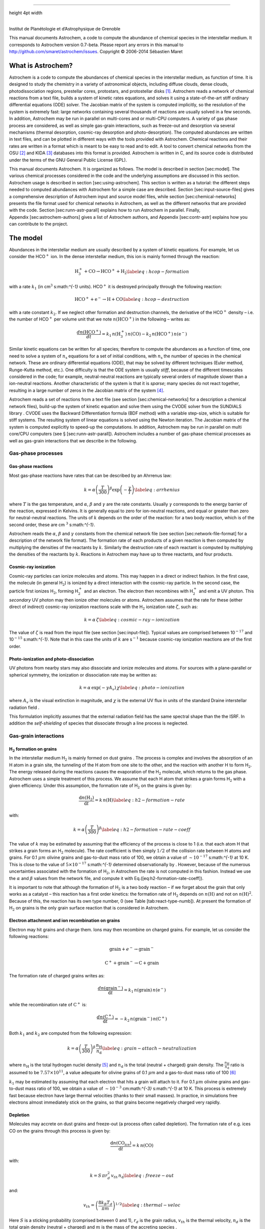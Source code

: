 --------------

height 4pt width

| 
| Institut de Planétologie et d’Astrophysique de Grenoble

This manual documents Astrochem, a code to compute the abundance of
chemical species in the interstellar medium. It corresponds to Astrochem
version 0.7-beta. Please report any errors in this manual to
http://github.com/smaret/astrochem/issues.
Copyright © 2006-2014 Sébastien Maret

What is Astrochem?
==================

Astrochem is a code to compute the abundances of chemical species in the
interstellar medium, as function of time. It is designed to study the
chemistry in a variety of astronomical objects, including diffuse
clouds, dense clouds, photodissociation regions, prestellar cores,
protostars, and protostellar disks [1]_. Astrochem reads a network of
chemical reactions from a text file, builds a system of kinetic rates
equations, and solves it using a state-of-the-art stiff ordinary
differential equations (ODE) solver. The Jacobian matrix of the system
is computed implicitly, so the resolution of the system is extremely
fast: large networks containing several thousands of reactions are
usually solved in a few seconds. In addition, Astrochem may be run in
parallel on multi-cores and or multi-CPU computers. A variety of gas
phase process are considered, as well as simple gas-grain interactions,
such as freeze-out and desorption via several mechanisms (thermal
desorption, cosmic-ray desorption and photo-desorption). The computed
abundances are written in text files, and can be plotted in different
ways with the tools provided with Astrochem. Chemical reactions and
their rates are written in a format which is meant to be easy to read
and to edit. A tool to convert chemical networks from the OSU [2]_ and
KIDA [3]_ databases into this format is provided. Astrochem is written
in C, and its source code is distributed under the terms of the GNU
General Public License (GPL).

This manual documents Astrochem. It is organized as follows. The model
is described in section [sec:model]. The various chemical processes
considered in the code and the underlying assumptions are discussed in
this section. Astrochem usage is described in
section [sec:using-astrochem]. This section is written as a tutorial:
the different steps needed to computed abundances with Astrochem for a
simple case are described. Section [sec:input-source-files] gives a
comprehensive description of Astrochem input and source model files,
while section [sec:chemical-networks] presents the file format used for
chemical networks in Astrochem, as well as the different networks that
are provided with the code. Section [sec:runn-astr-parall] explains how
to run Astrochem in parallel. Finally, Appendix [sec:astrochem-authors]
gives a list of Astrochem authors, and Appendix [sec:contr-astr]
explains how you can contribute to the project.

The model
=========

Abundances in the interstellar medium are usually described by a system
of kinetic equations. For example, let us consider the HCO\ :math:`^{+}`
ion. In the dense interstellar medium, this ion is mainly formed through
the reaction:

.. math::

   \mathrm{H_{3}^{+} + CO \rightarrow HCO^{+} + H_{2}}
     \label{eq:hcop-formation}

with a rate :math:`k_{1}` (in cm\ :math:`^{3}` s:math:`^{-1}` units).
HCO\ :math:`^{+}` it is destroyed principally through the following
reaction:

.. math::

   \mathrm{HCO^{+} + e^{-} \rightarrow H + CO}
     \label{eq:hcop-destruction}

with a rate constant :math:`k_{2}`. If we neglect other formation and
destruction channels, the derivative of the HCO\ :math:`^{+}` density –
i.e. the number of HCO\ :math:`^{+}` per volume unit that we note
:math:`{n(\mathrm{HCO^{+}})}` in the following – writes as:

.. math::

   \frac{d{n(\mathrm{HCO^{+}})}}{dt} = k_{1} \, {n(\mathrm{H_{3}^{+}})} \, {n(\mathrm{CO})}
     - k_{2} \, {n(\mathrm{HCO^{+}})} \, {n(\mathrm{e^{-}})}

Similar kinetic equations can be written for all species; therefore to
compute the abundances as a function of time, one need to solve a system
of :math:`n_\mathrm{s}` equations for a set of initial conditions, with
:math:`n_\mathrm{s}` the number of species in the chemical network.
These are ordinary differential equations (ODE), that may be solved by
different techniques (Euler method, Runge-Kutta method, etc.). One
difficulty is that the ODE system is usually *stiff*, because of the
different timescales considered in the code; for example,
neutral-neutral reactions are typically several orders of magnitude
slower than a ion-neutral reactions. Another characteristic of the
system is that it is *sparse*; many species do not react together,
resulting in a large number of zeros in the Jacobian matrix of the
system [4]_.

Astrochem reads a set of reactions from a text file (see section 
[sec:chemical-networks] for a description a chemical network files),
build-up the system of kinetic equation and solve them using the CVODE
solver from the SUNDIALS library . CVODE uses the Backward
Differentiation formula (BDF method) with a variable step-size, which is
suitable for stiff systems. The resulting system of linear equations is
solved using the Newton iteration. The Jacobian matrix of the system is
computed explicitly to speed-up the computations. In addition, Astrochem
may be run in parallel on multi core/CPU computers (see
§ [sec:runn-astr-parall]). Astrochem includes a number of gas-phase
chemical processes as well as gas-grain interactions that we describe in
the following.

Gas-phase processes
-------------------

Gas-phase reactions
~~~~~~~~~~~~~~~~~~~

Most gas-phase reactions have rates that can be described by an Ahrrenus
law:

.. math::

   k = \alpha  \left( \frac{T}{300} \right)^\beta  \mathrm{exp} \left(
       -\frac{\gamma}{T} \right)
     \label{eq:arrhenius}

where :math:`T` is the gas temperature, and :math:`\alpha`,
:math:`\beta` and :math:`\gamma` are the rate constants. Usually
:math:`\gamma` corresponds to the energy barrier of the reaction,
expressed in Kelvins. It is generally equal to zero for ion-neutral
reactions, and equal or greater than zero for neutral-neutral reactions.
The units of :math:`k` depends on the order of the reaction: for a two
body reaction, which is of the second order, these are
cm \ :math:`^{3}` s:math:`^{-1}`.

Astrochem reads the :math:`\alpha`, :math:`\beta` and :math:`\gamma`
constants from the chemical network file (see
section [sec:network-file-format] for a description of the network file
format). The formation rate of each products of a given reaction is then
computed by multiplying the densities of the reactants by :math:`k`.
Similarly the destruction rate of each reactant is computed by
multiplying the densities of the reactants by :math:`k`. Reactions in
Astrochem may have up to three reactants, and four products.

Cosmic-ray ionization
~~~~~~~~~~~~~~~~~~~~~

Cosmic-ray particles can ionize molecules and atoms. This may happen in
a direct or indirect fashion. In the first case, the molecule (in
general H\ :math:`_{2}`) is ionized by a direct interaction with the
cosmic-ray particle. In the second case, the particle first ionizes
H\ :math:`_{2}`, forming H\ :math:`_{2}^{+}` and an electron. The
electron then recombines with H\ :math:`_{2}^{+}` and emit a UV photon.
This *secondary* UV photon may then ionize other molecules or atoms.
Astrochem assumes that the rate for these (either direct of indirect)
cosmic-ray ionization reactions scale with the H\ :math:`_{2}`
ionization rate :math:`\zeta`, such as:

.. math::

   k = \alpha  \, \zeta
     \label{eq:cosmic-ray-ionization}

The value of :math:`\zeta` is read from the input file (see
section [sec:input-file]). Typical values are comprised between
10\ :math:`^{-17}` and 10\ :math:`^{-15}` s:math:`^{-1}`. Note that in
this case the units of :math:`k` are s\ :math:`^{-1}` because cosmic-ray
ionization reactions are of the first order.

Photo-ionization and photo-dissociation
~~~~~~~~~~~~~~~~~~~~~~~~~~~~~~~~~~~~~~~

UV photons from nearby stars may also dissociate and ionize molecules
and atoms. For sources with a plane-parallel or spherical symmetry, the
ionization or dissociation rate may be written as:

.. math::

   k = \alpha \, \mathrm{exp} \left( -\gamma A_{v} \right) \, \chi
     \label{eq:photo-ionization}

where :math:`A_{v}` is the visual extinction in magnitude, and
:math:`\chi` is the external UV flux in units of the standard Draine
interstellar radiation field .

This formulation implicitly assumes that the external radiation field
has the same spectral shape than the the ISRF. In addition the
*self-shielding* of species that dissociate through a line process is
neglected.

Gas-grain interactions
----------------------

H\ :math:`_{2}` formation on grains
~~~~~~~~~~~~~~~~~~~~~~~~~~~~~~~~~~~

In the interstellar medium H\ :math:`_{2}` is mainly formed on dust
grains . The process is complex and involves the absorption of an H atom
in a grain site, the tunneling of the H atom from one site to the other,
and the reaction with another H to form H\ :math:`_{2}`. The energy
released during the reactions causes the evaporation of the
H\ :math:`_{2}` molecule, which returns to the gas phase. Astrochem uses
a simple treatment of this process. We assume that each H atom that
strikes a grain forms H\ :math:`_{2}` with a given efficiency. Under
this assumption, the formation rate of H\ :math:`_{2}` on the grains is
given by:

.. math::

   \frac{\mathrm{d} {n(\mathrm{H_{2}})}}{\mathrm{d} t} = k \, {n(\mathrm{H})}
     \label{eq:h2-formation-rate}

with:

.. math::

   k = \alpha  \left( \frac{T}{300} \right)^\beta
     \label{eq:h2-formation-rate-coeff}

The value of :math:`k` may be estimated by assuming that the efficiency
of the process is close to 1 (i.e. that each atom H that strikes a grain
forms an H\ :math:`_{2}` molecule). The rate coefficient is then simply
:math:`1/2` of the collision rate between H atoms and grains. For
0.1 \ :math:`\mu m` olivine grains and gas-to-dust mass ratio of 100, we
obtain a value of :math:`\sim 10^{-17}` s:math:`^{-1}` at 10 K. This is
close to the value of :math:`5
\times 10^{-17}` s:math:`^{-1}` determined observationally by . However,
because of the numerous uncertainties associated with the formation of
H\ :math:`_{2}`, in Astrochem the rate is not computed in this fashion.
Instead we use the :math:`\alpha` and :math:`\beta` values from the
network file, and compute it with Eq.([eq:h2-formation-rate-coeff]).

It is important to note that although the formation of H\ :math:`_{2}`
is a two body reaction – if we forget about the grain that only works as
a catalyst – this reaction has a first order kinetics: the formation
rate of H\ :math:`_{2}` depends on :math:`{n(\mathrm{H})}` and not on
:math:`{n(\mathrm{H})}^{2}`. Because of this, the reaction has its own
type number, 0 (see Table [tab:react-type-numb]). At present the
formation of H\ :math:`_{2}` on grains is the only grain surface
reaction that is considered in Astrochem.

Electron attachment and ion recombination on grains
~~~~~~~~~~~~~~~~~~~~~~~~~~~~~~~~~~~~~~~~~~~~~~~~~~~

Electron may hit grains and charge them. Ions may then recombine on
charged grains. For example, let us consider the following reactions:

.. math:: \mathrm{grain} + e^{-} \rightarrow \mathrm{grain}^{-}

.. math:: \mathrm{C^{+}} + \mathrm{grain}^{-} \rightarrow \mathrm{C} + \mathrm{grain}

The formation rate of charged grains writes as:

.. math:: \frac{d {n(\mathrm{grain^{-}})}}{\mathrm{d}t} = k_{1} \, {n(\mathrm{grain})} \, {n(\mathrm{e^{-}})}

while the recombination rate of :math:`\mathrm{C^{+}}` is:

.. math:: \frac{d {n(\mathrm{C^{+}})}}{\mathrm{d}t} = - k_{2} \, {n(\mathrm{grain^{-}})} \, {n(\mathrm{C^{+}})}

Both :math:`k_{1}` and :math:`k_{2}` are computed from the following
expression:

.. math::

   k = \alpha \left( \frac{T}{300} \right)^\beta \, \frac{n_\mathrm{H}}{n_\mathrm{d}}
     \label{eq:grain-attach-neutralization}

where :math:`n_\mathrm{H}` is the total hydrogen nuclei density [5]_ and
:math:`n_\mathrm{d}` is the total (neutral + charged) grain density. The
:math:`\frac{n_\mathrm{H}}{n_\mathrm{d}}` ratio is assumed to be
:math:`7.57 \times 10^{11}`, a value adequate for olivine grains of
0.1 \ :math:`\mu`\ m and a gas-to-dust mass ratio of 100 [6]_

:math:`k_{1}` may be estimated by assuming that each electron that hits
a grain will attach to it. For 0.1 \ :math:`\mu m` olivine grains and
gas-to-dust mass ratio of 100, we obtain a value of :math:`\sim
10^{-3}` cm:math:`^{-3}` s:math:`^{-1}` at 10 K. This process is
extremely fast because electron have large thermal velocities (thanks to
their small masses). In practice, in simulations free electrons almost
immediately stick on the grains, so that grains become negatively
charged very rapidly.

Depletion
~~~~~~~~~

Molecules may accrete on dust grains and freeze-out (a process often
called depletion). The formation rate of e.g. ices CO on the grains
through this process is given by:

.. math:: \frac{\mathrm{d}{n(\mathrm{CO_{ice}})}}{\mathrm{d}t} = k \, {n(\mathrm{CO})}

with:

.. math::

   k = S \, \pi r_{d}^2 \, v_{th} \, n_\mathrm{d}
     \label{eq:freeze-out}

and:

.. math::

   v_{th} = \left( \frac{8 k_{B} T_{d}}{\pi m} \right)^{1/2}
     \label{eq:thermal-veloc}

Here :math:`S` is a sticking probability (comprised between 0 and 1),
:math:`r_{d}` is the grain radius, :math:`v_{th}` is the thermal
velocity, :math:`n_{d}` is the total grain density (neutral + charged)
and :math:`m` is the mass of the accreting species .

Because no grain destruction or formation mechanisms are considered in
Astrochem, :math:`n_{d}` does not varies with time. It is therefore
computed from the initial abundances of neutral and charged grains given
in the input file (see section [sec:initial-abundances]). The grain size
:math:`r_{d}` is also read from this file. Both :math:`S` and :math:`m`
are read from the network file.

Thermal desorption
~~~~~~~~~~~~~~~~~~

Once frozen on the dust grains, molecules may evaporate through thermal
or non-thermal processes. The formation rate of gaseous CO by CO ices
thermal evaporation is:

.. math:: \frac{\mathrm{d}{n(\mathrm{CO})}}{\mathrm{d}t} = k \, {n(\mathrm{CO_{ice}})}

where :math:`k` is given by the Polanyi-Wigner equation:

.. math::

   k = \nu_{0} \, \mathrm{exp} \left( - \frac{E_{B}}{T_{d}} \right)
     \label{eq:thermal-desorption}

with:

.. math::

   \nu_{0} = \left( \frac{2 N_{S} E_{B}}{\pi^2 m} \right)^{1/2}
     \label{eq:vibration-freq}

Here :math:`\nu_{0}` is the characteristic vibrational frequency of the
desorbing species, :math:`E_{B}` is the binding energy of the desorbing
species on the grain surface expressed in Kelvins, :math:`T_{d}` is the
grain temperature and :math:`N_{S}` is the number of sites per unit
surface assumed to be :math:`3 \times 10^{15}` cm:math:`^{-2}` . The
values of :math:`E_{b}` and :math:`m` are both read from the network
file.

Cosmic-ray desorption
~~~~~~~~~~~~~~~~~~~~~

As mentioned above, ices may also evaporate by non-thermal processes.
For example, cosmic-rays may desorb molecules from grains, either by
creating hot-spots on the grain surfaces, or by heating the whole grains
. Because the energy deposited in a grain varies as :math:`Z^{2}`,
cosmic-ray desorption in mainly caused by heavy cosmic-ray ions, such as
Fe. suggested that desorption by spot-heating dominates over desorption
by whole-grain heating for grains smaller than 2.5 :math:`\mu`\ m.
However, recent molecular dynamics simulations indicate that for 0.1
:math:`\mu`\ m grains the whole grain heating contribution is small .

Because of the uncertainties on this process, two different treatments
are implemented in Astrochem. First, cosmic-ray desorption rates can be
computed following , who assume that desorption occurs mostly through
whole-grain heating; when impacting grains, heavy cosmic-ray ions are
assumed to impulsively heat the grains to a peak temperature of 70 K, at
which most of the desorption occurs. The rate is then similar to that of
thermal desorption:

.. math::

   k = f \, \nu_{0} \, \mathrm{exp} \left( -\frac{E_{B}}{70} \right)
     \label{eq:cosmic-ray-desorption}

where :math:`f` is the fraction of the time spent by a grain in the
vicinity of 70 K between two cosmic-ray heating events, assumed to be
:math:`3.16
\times 10^{-19}` .

Alternatively, the cosmic-ray desorption rate of any specie can be given
explicitly in the network file. This allows for the use of the
cosmic-ray desorption rates that have been computed and/or measured for
some species . The user can specify in the network file which treatment
to use for each species (see Table. [tab:rate-const-meaning]). Note that
no scaling of :math:`k` with the cosmic ray ionization rate is
performed.

Photo-desorption
~~~~~~~~~~~~~~~~

Photo-desorption (i.e. desorption by UV photons) is another non-thermal
desorption process. UV photons can originate in the ISRF, or in the
ionization of H\ :math:`_{2}` by cosmic-rays followed by recombination
(secondary UV photons). At present only photo-desorption from ISRF UV
photons is implemented in Astrochem.

The photo-desorption rate of CO is for example :

.. math::

   \frac{\mathrm{d} {n(\mathrm{CO})}}{\mathrm{d} t} = k
     \label{eq:photo-desorption-rate}

with:

.. math::

   k = \chi \, I_\mathrm{ISRF,FUV} \, \mathrm{exp} \left( -2 A_{v} \right)
     \, \pi r_{d}^{2} \, n_{d} \, Y_\mathrm{PD}
     \label{eq:photo-desorption}

Here :math:`I_\mathrm{ISRF,FUV}` is the standard interstellar radiation
field in the FUV , and :math:`Y_\mathrm{PD}` is the photo-desorption
yield, i.e. the number of molecules ejected per incident photon. The
latter is given by:

.. math::

   Y_\mathrm{PD} = Y_{0} \left[ 1 - \mathrm{exp} \left( -x / l \right) \right]
     \label{eq:photo-desorption-yield}

where :math:`x` is the ice thickness of the considered species expressed
in monolayers (ML), :math:`l` is the diffusion length in ML, and
:math:`Y_{0}` is the photo-desorption yield for thick ices (i.e.
:math:`x \gg l`). Typical values for :math:`Y_{0}` and :math:`l` are
:math:`10^{-3}` molecules photon\ :math:`^{-1}` and 2 ML,
respectively [7]_. The density of e.g. CO ices is given by:

.. math::

   x = \frac{{n(\mathrm{CO_{ice}})}}{N_{s} \, \pi r_{d}^2 \, n_{d}}
     \label{eq:ice-thickness}

It is interesting to note that for thick ices, photo-desorption is
zeroth order process: the desorption rate does not depends on the amount
of e.g. CO ices on the grains. This because UV photons can penetrate
only the first ices monolayers; the bulk of ice is not affected. On the
other hand, for thin ices (i.e. :math:`x \ll l`) the desorption rate
become linearly proportional to the ice thickness, and therefore on the
ice abundance. Consequently for thin ices, photo-desorption is a first
order process.

Astrochem follows the ice thickness of each species as a function of
time. The desorption rate is then computed from the above equations,
using the values of :math:`\chi`, :math:`r_{d}^2` and :math:`n_{d}` from
the input file, the :math:`A_{v}` from the source file, and the
:math:`Y_{0}` and :math:`l` from the network file.

Using Astrochem
===============

In this section we present a simple example of Astrochem usage. We
propose to use Astrochem to study the formation of the HCO\ :math:`^{+}`
ion in a dense interstellar cloud. We suppose that the cloud is isodense
and isothermal, and that it is shielded from the ISRF, so that
photo-processes can be ignored. For a sake of simplicity, we also
neglect the freeze-out of molecules on dust grains. In the following, we
describe the various steps needed to solve this problem.

Describing the problem
----------------------

In order to describe our problem, we first need create an input file
that contains the various parameters the code. This file has several
sections, that set the physical parameters (e.g. the cosmic ionization
rate), the solver parameters (e.g. the initial and final time in the
computation), the initial abundances, and which species we want in
output. Some of these parameters are optional; if they are not specified
in the input file, Astrochem will use a default value that should be
suitable for most problems. Here is a what the input file for our
example problem looks like (for a comprehensive description of the
parameters in input files and their default value, see
section [sec:input-file]):

::

    [files]
    source = source.mdl
    chem = osu2009.chm
    # Physical paramaters
    [phys]
    chi = 1.0
    cosmic = 1.3e-17
    # Solver parameters
    [solver]
    ti = 1e-6
    tf = 1e7
    # Initial abundances
    [abundances]
    H2      = 0.5
    He      = 0.14
    N       = 2.14e-5
    O       = 1.76e-4
    C(+)    = 7.30e-5
    S(+)    = 8.00e-8
    Si(+)   = 8.00e-9
    Fe(+)   = 3.00e-9
    Na(+)   = 2.00e-9
    Mg(+)   = 7.00e-9
    P(+)    = 2.00e-10
    Cl(+)   = 1.00e-9
    F       = 6.68e-9
    e(-)    = 7.31012e-5
    # Output
    [output]
    abundances = H3(+),e(-),CO,HCO(+)
    trace_routes = 1

The various sections of the file are indicated by keywords within
brackets. Lines starting with ``#`` are comments. The first section
(``[files]``) indicates the name of the file describing our source
(``source``), and the chemical network to use (``chem``). The following
section (``[phys]``) sets the physical parameters of the source. Here we
set the UV radiation field in Draine units (``chi``) to 1.0, and the
cosmic ionization rate (``cosmic``) to
:math:`1.3 \times 10^{-17} s^{-1}`. The solver parameters are set in
following section (``[solver]``). ``ti`` and ``tf`` are the initial and
final time for the calculation respectively. Both are expressed in
years. The ``[abundance]`` section sets the initial abundances;
abundances that are not specified are set to zero. The last section
(``[output]``) sets parameters relative to the output of the code.
``abundances`` set the name of the species for which we want to create
output containing the abundances as a function of time. ``ALL`` can be
used instead so all species are available in output. ``trace_route`` is
an optional parameter that allow to trace the various formation and
destruction routes of these species.

In addition to the input file, we need to provide a file describing our
source. The file corresponding to our problem looks like this (for more
information on source model files, see section [sec:source-file]):

::

    # Source model file example
    # cell number, Av [mag], nH [cm^-3], Tgas [K], Tdust [K]
    #
    0   20.0    1e+04   10.0    10.0

As for the input file, lines that starts with a ``#`` are comments. The
file contains one line for each *cell* of our source. In this simple
example, our source is isodense and isothermal, and therefore there is
only one cell in the our source file. A more realistic source with a
temperature and density gradient would be sampled in more cells.

Each line corresponding to a cell has five columns. The first column is
the index of the cell, the second one is the visual extinction
:math:`A_{v}` (in magnitudes), the third one is the number density (in
cm\ :math:`^{-3}`). and the fourth and the fifth are the gas and dust
temperature respectively (in Kelvins). Note that we have adopted a large
visual extinction (20 mag.), that is suitable for dense clouds shielded
from the ISRF.

Running Astrochem
-----------------

Astrochem is run from the command line, and takes the name of the input
file as an argument:

::

    % astrochem input.ini
    Reading input from input.ini.
    Reading source model from source.mdl.
    Reading reactions network from osu2009.chm... done.
    Found 6046 reactions involving 468 species.
    Computing abundances in cell 0...
    Done with cell 0.
    Writing abundances in output files... done.
    Writing formation/destruction in output files... done.
    %

Astrochem produces one hdf5 output file ``astrochem_output.h5``
containing different datasets. A list a output species names, a list of
time steps, a matrix of abundances, and if the ``trace_route`` parameter
is set to 1, a group of matrices containing the formation and
destruction routes.

Plotting abundances
-------------------

Astrochem comes with a program that make plots of the abundances
computed by Astrochem. The program, named Plabun, allows to plot the
abundances of one or several species as of function of time in a given
cell. For example, the following command plots the CO,
H\ :math:`_{3}^{+}`, e\ :math:`^{-}` and HCO\ :math:`^{+}` abundances:

::

    % plabun --xrange=1,1e7 --yrange=1e-12,1e-4 astrochem_output.h5 CO
    H3(+) e(-) HCO

In the example above, we have set the x-axis range from 1 to
10\ :math:`^{7}` yr and y-axis range from :math:`10^{-12}` to
:math:`10^{-4}` with the ``--xrange`` and ``--yrange`` options,
respectively. Note that specie name containing special character are
handled smoothly by the program. The command above produces the plot
shown on Fig. [fig:example-abundances]. Plabun has a number or other
options, including a legacy mode to read old output format ``.abun``;
see ``man plabun`` for a complete list.

.. figure:: fig1.pdf
   :alt: Abundances as a function of time for the example problem.

   Abundances as a function of time for the example problem.
[fig:example-abundances]

Identifying the main formation and destruction channels of a species
--------------------------------------------------------------------

It is often useful to identify the main formation and destruction routes
of a given species, for example to check that the rate of these main
reactions have been determined accurately (e.g. from experiments) or are
rather uncertain. This also allows to understand how the various species
of a chemical network are linked together.

As already mentioned, if one turns on the ``trace_route`` option in the
input file, Astrochem creates some datasets in it’s ouput file
containing the main formation and destruction routes of the species
listed with ``output`` option. Of course these routes may change with
time; therefore Astrochem saves the sixteen most important formation
routes as well as the sixteen most important destruction routes at each
time step and position.

A command allows to plot the main formation and destruction rate of a
given species as a function of time or position [8]_. For example, one
can plot the main formation and destruction routes of HCO\ :math:`^{+}`
with the following command (see ``man plroute`` for a complete list of
commands and options, including a legacy mode allowing to read old
``.rout`` format ):

::

    % plroute astrochem_output.h5 HCO(+)

.. figure:: fig2.pdf
   :alt: Main HCO\ :math:`{+}` formation and destruction routes as
   function of time for the example problem.

   Main HCO\ :math:`{+}` formation and destruction routes as function of
   time for the example problem.
[fig:example-routes]

which produces the plot shown on Fig. [fig:example-routes].

The left panel of the plot shows the formation rate of HCO\ :math:`^{+}`
(in cm\ :math:`^{-3}` s:math:`^{-1}`) through the six most important
formation channels [9]_, together with the total formation rate.
Conversely, the right panel shows the destruction rate of the same
species through the six most important destruction channels as well as
the total destruction rate. On the left panel, we see that for
:math:`t > 10^{5}` yr, the formation of HCO\ :math:`^{+}` is dominated
by the reaction of CO with H\ :math:`_{3}^{+}`. On the other hand, at
any time in the simulation the destruction of HCO\ :math:`^{+}` is
dominated by the dissociative recombination with electrons.

Note that because Astrochem only keeps tracks of the sixteen most
important formation or destruction routes at any time, some gaps may
appear in the plot. This can been seen for the reaction in red on the
left panel of the plot for times between roughly 0.1 and 10 years. In
this time range this reaction is not one the sixteen most important
formation reaction, so Astrochem does not keep track of it in this time
range.

Input and source files
======================

Input file
----------

As mentioned already, the various parameters of Astrochem are read from
an input file. Although this is not mandatory, the file usually has the
``.ini`` file extension. The file has several sections that are
delimited by a keyword within brackets (e.g. ``[files]``). Each section
has a number of parameters that we describe in the following.

Files
~~~~~

This section of the file starts with the ``[files]`` keyword, and
specifies which file Astrochem should use for the source description
(``.mdl`` file) and chemical network (``.chm`` file). The parameters
allowed in this section are:

-  ``source``: The name of the file describing the source.

-  ``network``: The name of the chemical network file. First Astrochem
   searches for this file in the current directory. If not found, it
   then searches for the file in Astrochem data installation directory
   (``/usr/local/share/astrochem`` by default).

Physical parameters
~~~~~~~~~~~~~~~~~~~

This section of the file starts with the ``[phys]`` keyword and
specifies the physical parameters of the problem. These parameters are:

-  ``chi``: The external UV radiation field, expressed in units. This
   corresponds to :math:`\chi` in Eq. ([eq:photo-ionization]) and
   Eq. ([eq:photo-desorption]).

-  ``cosmic``: The cosmic ray ionization rate of molecular hydrogen
   expressed in s\ :math:`^{-1}`. The default value is :math:`1.3 \times
     10^{-17}`. This corresponds to :math:`\zeta` in
   Eq. ([eq:cosmic-ray-ionization]).

-  ``grain_size``: The grain radius in microns. The default value is
   0.1. This corresponds to :math:`r_{d}` in Eq. ([eq:freeze-out]) and
   Eq. ([eq:photo-desorption]).

Solver parameters
~~~~~~~~~~~~~~~~~

This section of the file starts with the ``[solver]`` and specifies the
ODE solver parameters. These parameters are:

-  ``ti``: The initial time for the computation, expressed in years. The
   default value is :math:`10^{-6}`.

-  ``tf``: The final time for the computation, expressed in years. The
   default value is :math:`10^{7}`.

-  ``abs_err``: The solver absolute error (or tolerance) on the computed
   abundances. The default value is :math:`10^{-20}`.

-  ``rel_err``: The solver relative error on the computed abundances.
   The default value is :math:`10^{-6}`.

A note on tolerances: Astrochem adjusts the internal time step so that
the relative error on any abundance is always lower that ``rel_err``,
unless the given abundance is lower that ``abs_err``. Because errors on
the abundances at each time step may add-up, we recommend to chose these
errors quite conservatively. The default values should be suitable for
most problems.

Initial abundances
~~~~~~~~~~~~~~~~~~

This section specifies the initial abundances in the computation. Each
line should contain a specie name followed by a equal sign and the
initial abundance with respect to H nuclei. The initial abundances of
species that are not listed in this section are assumed to be zero. Note
that grains must be written as ``grain``, ``grain(-)`` or ``grain(+)``
so that the total grain density :math:`n_{d}` is computed correctly (see
section [sec:depletion]).

Output
~~~~~~

This section specifies what file Astrochem should create at the end of
the computation. These parameters are:

-  ``output``: The name of the species for which Astrochem creates an
   output file containing the abundance as a function of time and
   position. Species names must be separated by a comma. File names are
   formed with the species name, possibly followed by a suffix (see
   below) and the ``.abun`` file extension.

-  ``suffix``: A suffix to append to the name of the species before the
   file extension (``.abun`` or ``.reac``) in abundance files. This is
   useful when you want to run Astrochem for a number of different input
   files all located in the same directory; this way the results of a
   given simulation will not be overwritten by the results of others. A
   leading underscore is added to this suffix.

-  ``time_steps``: The number of time steps in output the files [10]_.
   The default value is 32. If plots of abundances v.s. time appear
   somewhat boxy, you may increase this number. Note that this parameter
   only affects the number of time steps in the output files. The
   internal time step size is set by the ODE solver in order to reach
   the specified absolute and relative errors on the abundances.

-  ``trace_routes``: This parameter is used to toggle the computation of
   the major formation and destruction routes for all species listed
   with the ``output`` parameter. If ``trace_route`` is set to 1,
   Astrochem will create a file containing the formation/destruction
   rate and reaction number of the 16 most important
   formation/destruction reaction for each specie, as a function of time
   and position (i.e. cell number). As for abundance files, file names
   for formation and destruction routes are formed with the species name
   possibly followed by a suffix (see below) and the ``.rout`` file
   extension.

Source file
-----------

Astrochem reads the physical parameters (density, temperature, visual
extinction) of the astronomical source in a source file. This file can
be of two formats, depending on whether the source physical parameters
vary as a function of time or not.

Time-independent physical parameters
~~~~~~~~~~~~~~~~~~~~~~~~~~~~~~~~~~~~

This type of source file is used to describe astronomical source in
which the physical parameters do not change with time, or change on
timescales longer than the chemical timescales. Although the source may
have in principle any dimension, Astrochem is, for the moment, designed
to study 1D spherical sources in an external radiation field only (such
as a dense cloud or a prestellar core in the ISRF). Future versions will
allow to study 2D sources with axisymmetrical geometries, such as
protoplanetary disks.

In order to construct a time-independent source model file, one needs to
sample the astronomical source in a number of spherical cells (or
shells) at different source radius. What constitutes a good sampling
depends on the source. Often density profiles of astronomical sources
are well described by a power laws, so it is usually a good idea to
sample the source in a number of logarithmically spaced cells. Of
course, the larger number of cells, the longer computational time.
However, Astrochem may be run in parallel on multi-core computers in
order to reduce the computational time (see
section [sec:runn-astr-parall]).

Each line of the file corresponds to a different cell, while each column
corresponds to a different parameter. These parameters are, from the
leftmost to the rightmost columns:

#. The cell index. This is an integer that is used to identify each
   cell. The first index should be 0. Other indexes in the file should
   be in increasing order. All cells should have a different index.

#. The visual extinction in the cell, expressed in magnitudes.

#. The H nuclei density in the cell, expressed in cm\ :math:`^{-3}`.

#. The gas temperature in the cell, expressed in K.

#. The dust temperature in the cell, expressed in K.

#. The radius corresponding to the cell, expressed in astronomical units
   (AU). This optional parameter is used for bookkeeping only; Astrochem
   ignores it.

Columns may be separated by any number of white spaces or tabs. Comments
may written in the source file; comment lines must start with a ``#``
sign.

Time-dependent physical parameters
~~~~~~~~~~~~~~~~~~~~~~~~~~~~~~~~~~

This type of source file is used to describe an astronomical source in
which the physical parameters vary as a function of time, for example a
protostar that undergoes gravitational collapse. In this case, the
physical parameters (density, temperature), may come from theoretical
prescriptions or from numerical simulations.

In order to construct this kind of model, one need to sample the source
in a number of different cells that follow the dynamical evolution of
the object as a function of time. These could correspond to the *smooth
particles* from a SPH simulation, or the *buoy particles* from an
adaptive mesh refinement (AMR) (magneto-)hydrodynamical simulation. The
source needs to be properly sampled both spatially and temporally.
Indeed, Astrochem assumes that the physical parameters in each cell
remain constant within each time step [11]_. Therefore this time step
should be sufficiently small so that the physical parameters do not vary
significantly between two time steps.

Time-dependent source models have two sections, which are separated by
keywords in brackets. The first one contains the times, expressed in
years, and starts with the ``[times]`` keyword.

::

    # Source model file example for a time-dependant source structure
    [times]
         0     1.00e-06
         1     1.27e-06
         2     1.60e-06
         3     2.03e-06
         4     2.57e-06
    (...)
       126     7.90e+06
       127     1.00e+07

The number on the first column is the time index, which must start at 0.
The second column contains the time, expressed in years. In this
example, the time on the first line is :math:`10^{-6}` years. This
corresponds to the time at the end of the computation of the first time
step; in other words, the time step ``#0`` is between :math:`t = 0` and
:math:`t = 10^{-6}` years. Likewise, the time step ``#127`` is between
:math:`7.9 \times 10^{6}` and :math:`10^{7}` years, at which time the
computation ends.

The second part of the file contains the physical parameters of each
cell at each time step. This section must start with the ``[cells]``
keyword, followed by the physical properties of the first cell.

::

    # cell number, time index, Av [mag], nH [cm^-3], Tgas [K], Tdust [K]
    [cells]
         0        0    20.00     1.00e+04    10.00    10.00
         0        1    20.00     1.04e+04    10.00    10.00
         0        2    20.00     1.08e+04    10.00    10.00
    (...)
         0      127    20.00     1.00e+06    10.00    10.00
         1        0    20.00     1.00e+05    10.00    10.00
    (...)
         1      127    20.00     1.00e+07    10.00    10.00

The columns in this section are:

#. The cell index, starting at 0.

#. The time index.

#. The visual extinction in the cell, expressed in magnitudes.

#. The hydrogen density, in cm\ :math:`^{-3}`.

#. The gas temperature, in Kelvins.

#. The dust temperature, in Kelvins.

Each line correspond to a different time step. In this example, the
first cell (``#0``) has a density of :math:`10^4` cm:math:`^{-3}` and a
temperature of 10 K during the first time step (``#0``), i.e. between
:math:`t = 0` and :math:`t = 10^{-6}` years. During the last time step
(``#127``), this cell has a density of :math:`10^6` cm:math:`^{-3}` and
a temperature of 10 K.

Any number of cells may be given in the file. The physical parameters of
the second cell (``#1``), directly follows that of the first one. For
example, the second cell (``#1``) has a density of
:math:`10^4` cm:math:`^{-3}` and a temperature of 10 K during the same
time step (``#0``). Note that all cells must have the same time steps.

Chemical networks
=================

Astrochem reads the chemical reactions and their rate coefficient from a
chemical network file. This file should have ``.chm`` extension. Several
networks are distributed with Astrochem, but the user may also write its
own network. In the following, we describe the networks files that are
distributed with Astrochem, as well as the format of these files.
Finally, we explain how networks in other formats can be converted to
Astrochem format.

Networks provided with Astrochem
--------------------------------

The following networks are provided with Astrochem:

-  ``osu2009.chm``: This network file contains the reactions and rates
   from the Ohio State University (OSU) astrochemistry database, that is
   maintained by Eric Herbst. It corresponds to the January 2009 version
   of the database. This network contains 6046 reactions and 468
   species, including anions.

-  ``osu2008.chm``: This network file contains the September 2008
   version of OSU database. It includes 4457 reactions and 452 species
   (no anions).

| These networks can be found in the network directory of the source
distribution. When installing Astrochem, these file are copied in the
data installation directory
| (``/usr/local/share/astrochem`` by default).

Network file format
-------------------

Astrochem network file format is meant to be easily read and edited.
Therefore chemical reactions in this files are written as you would
write them on a piece of paper. Here is an example of a (incomplete)
network file:

::

    # A few reactions extracted from osu2008.chm
    H     + H          -> H2                 4.95e-17  5.00e-01  0.00e+00  0    1
    H2    + cosmic-ray -> H2(+)  + e(-)      9.30e-01  0.00e+00  0.00e+00  1   39
    H3(+) + CO         -> HCO(+) + H2        1.61e-09  0.00e+00  0.00e+00  2 1756
    H3(+) + e(-)       -> H      + H    + H  4.36e-08 -5.20e-01  0.00e+00  9 3746
    CO    + uv-photon  -> C      + O         3.10e-11  0.00e+00  2.54e+00 13 4297
    (...)

As for input and model files, lines that starts with the ``#`` character
are comments. Each line of the file corresponds to a different reaction.
Lines have two parts: the chemical equation, and a list of five numbers
that correspond to the rate constants, reaction type and reaction
number.

The chemical equation is composed of one, two or three reactants, and
one, two, three or four products. Each reactants and products are
separated by a white space, a ``+`` sign, and another white space. To
disentangle the ``+`` sign between reactants from the ones corresponding
to ions, ion charge must be put in parenthesis: for example, the
HCO\ :math:`^{+}` ion must be written as ``HCO(+)`` in the network file.
Reactants and products are separated by a white space, an arrow
(``->``), and another white space.

In general, Astrochem computes the formation rate of each product (or
the destruction rate of each reactant) through a given reaction by
multiplying the reaction rate by the product of the reactants. For
example, for the reaction:

::

    H3(+) + e(-)       -> H      + H    + H  4.36e-08 -5.20e-01  0.00e+00  9 3746

the destruction rate of H\ :math:`_{3}^{+}` and e\ :math:`^{-}` is
computed as:

.. math::

   \frac{d {n(\mathrm{H_{3}^{+}})}}{dt} = \frac{d {n(\mathrm{e^{-}})}}{dt} = - k \,
     {n(\mathrm{H_{3}^{+}})} \, {n(\mathrm{e^{-}})}

while the formation rate of H is computed as:

.. math:: \frac{d {n(\mathrm{H})}}{dt} = k \, {n(\mathrm{H_{3}^{+}})} \, {n(\mathrm{e^{-}})}

In other words, one body reactions (e.g. cosmic-ray ionization, or UV
ionization) are assumed to have a first order kinetics, two body
reactions are assumed to have a second order kinetics, etc. However,
there are two exceptions to this rule. First the formation of
H\ :math:`_{2}` on the grains is assumed to be of the first order (see
section [sec:h\ :sub:`2`-formation-grains]). Second, UV photodesorption
is assumed to have a zeroth order kinetics when the ice thickness is
large enough (see § refsec:photo-desorption).

Several reactants and products are not *bona fide* chemical species, but
are just meant to make the reading of the network easier. These
*pseudo-species* are ``cosmic-ray`` (for cosmic-ray direct or indirect
ionization or desorption reactions), ``uv-photon`` (for
photo-ionization, photo-dissociation and photo-desorption reactions) and
``photon`` (for radiative association reactions). All of these are
ignored by Astrochem.

The five numbers following the products are the three rate constants
(that we note :math:`a`, :math:`b` and :math:`c` respectively), the
reaction type, and the reaction number. The reaction type is a signed
integer that identifies the kind of the reaction (e.g. ion-molecule,
dissociative recombination, etc.). Table [tab:react-typea-numb] lists
the various reaction types together corresponding type numbers [12]_.
The reaction number is an integer that identify each reaction in a
unique fashion: every reaction must have a different number. Reaction
numbers must start at 1, but they are not necessarily contiguous. For
example you may want to identify gas-phase reactions by numbers between
1 and 6046, and gas-grain reactions by numbers starting at 10000.

+---------------+---------------------------------------------------------------+
| Type number   | Reaction type                                                 |
+===============+===============================================================+
| -1            | Electron attachment and ion recombination on grains           |
+---------------+---------------------------------------------------------------+
| 0             | H\ :math:`_{2}` formation on grains                           |
+---------------+---------------------------------------------------------------+
| 1             | Cosmic-ray ionization or cosmic-ray induced photo-reactions   |
+---------------+---------------------------------------------------------------+
| 2             | Ion-molecule reactions, Charge exchange reactions             |
+---------------+---------------------------------------------------------------+
| 3             | Negative ion - neutral species reactions                      |
+---------------+---------------------------------------------------------------+
| 4             | Radiative association                                         |
+---------------+---------------------------------------------------------------+
| 5             | Associative ejection                                          |
+---------------+---------------------------------------------------------------+
| 6             | Neutral + Neutral :math:`\rightarrow` ion + electron          |
+---------------+---------------------------------------------------------------+
| 7             | Neutral-Neutral chemical reactions                            |
+---------------+---------------------------------------------------------------+
| 8             | Neutral-Neutral radiative association                         |
+---------------+---------------------------------------------------------------+
| 9             | Dissociative recombination                                    |
+---------------+---------------------------------------------------------------+
| 10            | Radiative recombination                                       |
+---------------+---------------------------------------------------------------+
| 11            | Positive ion - Negative ion recombination                     |
+---------------+---------------------------------------------------------------+
| 12            | Electron attachment                                           |
+---------------+---------------------------------------------------------------+
| 13            | Photo-ionization, Photo-dissociation                          |
+---------------+---------------------------------------------------------------+
| 20            | Freeze-out on grains                                          |
+---------------+---------------------------------------------------------------+
| 21            | Thermal desorption                                            |
+---------------+---------------------------------------------------------------+
| 22            | Cosmic-ray induced desorption                                 |
+---------------+---------------------------------------------------------------+
| 23            | Photo-desorption                                              |
+---------------+---------------------------------------------------------------+

Table: Reaction types and their corresponding type numbers.

[tab:react-type-numb]

Astrochem computes the rate of each reaction from the :math:`a`,
:math:`b` and :math:`c` rate constants. The physical meaning of these
constants depends on the type of the reaction.
Table [tab:rate-const-meaning] gives physical meaning of these for each
reaction type, as well as the equation that is used to computed the
rate. Because reaction rates generally do not vary with time, Astrochem
computes them only once for each cell. The only exception is the rate of
UV photo-desorption reactions, that depends on the ice thickness;
therefore the rate for these reactions is computed for each solver
internal time step.

| llccc Type number & Equation &
|  & & :math:`a` & :math:`b` & :math:`c`
| -1 & Eq. ([eq:grain-attach-neutralization]) & :math:`\alpha` &
:math:`\beta`
| 0 & Eq. ([eq:h2-formation-rate]) & :math:`\alpha` & :math:`\beta`
| 1 & Eq. ([eq:cosmic-ray-ionization]) & :math:`\alpha` & - & -
| 2-12 & Eq. ([eq:arrhenius]) & :math:`\alpha` & :math:`\beta` &
:math:`\gamma`
| 13 & Eq. ([eq:photo-ionization]) & :math:`\alpha` & - & -
| 20 & Eq. ([eq:freeze-out]) & :math:`S` & :math:`m/m_\mathrm{H}` & -
| 21 & Eq. ([eq:thermal-desorption]) & - & :math:`m/m_\mathrm{H}` &
:math:`E_{b}`
| 22 & Eq. ([eq:cosmic-ray-desorption])\ :math:`^\dagger` & :math:`k` &
:math:`m/m_\mathrm{H}` & :math:`E_{b}`
| 23 & Eq. ([eq:photo-desorption]) & :math:`Y_{0}` & - & :math:`l`

| 
|  [tab:rate-const-meaning]

Convert networks to Astrochem format
------------------------------------

Astrochem comes with a tool called Chmconvert that converts network
files to Astrochem native format (``.chm``). Chmconvert supports the OSU
database and the KIDA formats. The file format is determined from the
file extension, which must be ``.osu`` for Ohio State University
database files, and ``.kida`` for KIDA. Networks can be converted as
follows (see ``man chmconvert`` for more information):

::

    % chmconvert -o osu2009.chm osu2009.osu

The ``-o`` option is used to select the name of the output file. If not
specified, the network is copied to the standard output. Two networks
provided with Astrochem (``osu2008.chm`` and ``osu2009.chm``; see
section [sec:netw-prov-with]) are automatically generated from the OSU
files using this tool.

Running Astrochem in parallel
=============================

Astrochem may be run in parallel for sources containing more than one
cell. In this kind of source, if diffusion and advection are neglected,
each cell is independent from others: abundances in a given cell are not
affected by abundances in other cells. Therefore abundances may be
computed in several cells simultaneously.

Parallelism in Astrochem is implemented using the OpenMP standard [13]_.
Basically, OpenMP is a set of compiler directives that allows a program
to be run in parallel on a shared-memory parallel computer, such as a
multi-core and/or multi-CPU machine. Astrochem forks in several threads
that are run simultaneously on several cores and/or CPUs. Each thread
corresponds to a computation in a different cell. When run in parallel,
Astrochem execution time scales almost linearly with the inverse of the
number of cores or CPUs. For example, for a 64 cells source, Astrochem
should run almost eight times faster on a quad-core dual-CPU (i.e. eight
cores in total) than on single-core single-CPU computer.

The compilation of the parallel version of Astrochem can be turned on by
specifying the ``--enable-openmp`` option to the configure script, e.g.
(see the ``INSTALL`` file in the source distribution for more
information):

::

    ./configure --enable-openmp

The configure script will attempt to detect if your compiler supports
the OpenMP standard [14]_. Then one need to set the ``OMP_NUM_THREADS``
environment variable to the number of threads to be run in parallel. It
is recommended to set this variable the number of cores on the machine
(e.g. 8 for a eight core computer). With the bash shell, this is done as
follows:

::

    export OMP_NUM_THREADS=8

It is also a good idea to sample the source in a number of cell that is
a multiple of the number of threads (e.g. 64 cells for 8 threads) so
that all cores 100% of the time during the computation.

Calling Astrochem from another code
===================================

Astrochem can be called from another code through an application
programming interface (API). This allows to compute the chemical
evolution of a gas cell within another code, typically an hydrodynamic
or magneto-hydrodynamic (MHD) simulation. In practice, Astrochem
functions that are part of the API are included in a dynamic library,
against which other codes may be linked. For the moment, only C is
supported.

A typical call of Astrochem library from a C code can be decomposed in
several steps. First, one must select a chemical network file, which is
done as follows:

::

    #include <libastrochem.h>

    int verbose = 0;
    char *chem_file = "osu2009.chm";
    net_t network;
    read_network (chem_file, &network, verbose);

This creates a network structure of type ``net_t``\  [15]_. In
principle, one should check the return code of the ``read_network ()``
function to make sure that no error occured while reading the network
file. This is not done in this example for a sake of clarity.

The second step is to set the physical parameters of the model. This is
done by defining a structure of type ``phys_t``, and by setting the
different elements of this structure:

::

    phys_t phys;
    phys.cosmic = 1e-17;
    phys.chi = 0;
    phys.grain_abundance = 0;

The parameters are the same than in input file. Please refer to
section [sec:input-file] of this manual for details. As for input files,
parameters that are not set explicitly are set to their default value.

The third step is to allocate a work array that will contain the
abundances of all species at a given time. We also need to set the
initial abundances:

::

    const char* species[]  = {"CO", "HCO(+)", "e(-)"};
    const double initial_abundances[] = {1e-4, 1e-9, 1e-9};
    double *abundances;
    alloc_abundances (&network, &abundances);
    set_initial_abundances (species, 3, initial_abundances, &network,
                            abundances);

Obviously, the species in the ``char*`` array must be present in the
network.

The fourth step is to set the initial density, visual extinction and
temperature of the gas cell:

::

    double density = 1000;
    double av = 20;
    double temperature = 10;

    cell_t cell;
    cell.nh = &density;
    cell.av = &av;
    cell.tgas = &temperature;
    cell.tdust = &temperature;

The fifth step is to initialize the solver, and to set the absolute and
relative error:

::

    double abs_err = ABS_ERR_DEFAULT;
    double rel_err = REL_ERR_DEFAULT;
    astrochem_mem_t astrochem_mem;

    solver_init (&cell, &network, &phys, abundances , density,
                 abs_err, rel_err, &astrochem_mem );

The ``astrochem_mem`` variable is a structure that contains the various
parameters and work arrays of the solver.

The sixth step is to call the solver to *advance time,* i.e. to compute
the abundances up to a given time:

::

    double time = 0;
    time += 1e-6;
    solve (&astrochem_mem, &network, abundances, time, verbose);

The ``solve()`` function updates the abundance array; after a
successfull call, the array contains the abundances of all species at a
given time. The choice of the time step is left to the user. It should
be sufficiently small so that the physical properties of the cell do not
change much, and can approximated as being constant.

This step is repeated an number of times, until the dynamical simulation
finishes. Between two calls, the cell properties needs to be updated
with the new values of the density, temperature, etc. that are computed
in the dynamical code:

::

    time += 1e-6;
    density = 2000;
    temperature = 15;
    solve (&astrochem_mem, &network, abundances, time, verbose);

In this exemple, ``cell.nh``, ``cell.tgas``, ``cell.tdust`` and
``cell.av`` are pointers to ``density``, ``temperature``, etc, so we can
simply update the values of ``density`` and ``temperature``.

The seventh and final step is to free the arrays and structures that are
used by Astrochem:

::

    solver_close (&astrochem_mem);
    free_abundances (abundances);
    free_network (&network);

Calling Astrochem from another code using python API
====================================================

Astrochem can be called from another code through an application
programming interface (API). This allows to compute the chemical
evolution of a gas cell within another code, typically an hydrodynamic
or magneto-hydrodynamic (MHD) simulation. In practice, Astrochem
functions that are part of the API are included in a dynamic library,
against which other codes may be linked. For the moment, only C is
supported.

A typical call of Astrochem library from a python code can be decomposed
in several steps. First, one must import the astrochem python api,
considering it have been installed in a directory contained in
PYTHONPATH

::

    import astrochem

Then, an optionnal step concerning only user who want to compute
abundances with dynamic cell parameters. If so define array containing
your dynamic cell parameter, for example using numpy

::

    import numpy

    density = numpy.logspace(4, 6, 128) # typically this would come from an analytical formulae
    tgas = numpy.linspace(10, 100, 128)
    tdust = numpy.linspace(10, 100, 128)
    times = numpy.zeros(128)
    times[1:] = numpy.logspace(-6, 8, 127) # first time is zero
    av = 0 #av is not dynamic here

Then define all the physical parameters, wich are the same than in input
file. Please refer to section [sec:input-file] of this manual for
details. As for input files, parameters that are not set explicitly are
set to their default value.

::

    p = astrochem.Phys()
    p.cosmic = 1e-17
    p.chi = 0

Then define the initial abundances in a dictionnary. Obviously, the
species in the dictionnary must be present in the network wich will be
used in the solver, see below.

::

    initial_abundances = {"CO": 1e-4, "HCO(+)": 1e-9, "e(-)": 1e-9}

Then set the initial density, visual extinction and temperature of the
gas cell. In the dynamic case:

::

    c = astrochem.Cell( av , density[0] , tgas[0],  tdust[0]  )

Or in static:

::

    density = 1000
    av = 20
    tgas = 10
    tdust = 10
    c = astrochem.Cell( av , density , tgas,  tdust  )

Then initialize the solver, and set the absolute and relative error,
also verbose flag, along with the network file to use and initial
density for the solver:

::

    verbose = 0
    abs_err = astrochem._ABS_ERR_DEFAULT
    rel_err = astrochem._REL_ERR_DEFAULT
    s = astrochem.Solver( c,  "network.chm", p , abs_err, rel_err,
        initial_abundances, density[0], verbose )

Then actual solving can be done by *advancing time,* i.e. we call the
solve function in a loop like this. With dynamic cell parameters, wich
are updated before each call to solve:

::

    for i in range(1, len(times)):
        c = astrochem.Cell( av , density[i] , temperature[i],  temperature[i]  )
        try:
            abundances = s.solve(times[i], c )
        except ArithmeticError as e:
            raise "something went wrong: %s" % e

Or static:

::

    time = 0
    for i in range(1, len(times)):
        try:
            abundances = s.solve(times[i] )
            time+=1e-6
        except ArithmeticError as e:
            raise "something went wrong: %s" % e

The ``solve()`` function updates the internal abundance array then
return it as a dictionnary; after a successfull call, the array contains
the abundances of all species at a given time. The choice of the time
step is left to the user. It should be sufficiently small so that the
physical properties of the cell do not change much, and can approximated
as being constant.

This step is repeated an number of times, until the dynamical simulation
finishes. Between two calls, the cell properties can be updated with the
new values of the density, temperature, etc. as seen in the dynamic
code.

Astrochem authors
=================

The following authors have contributed to Astrochem:

**Sébastien Maret**
    | 
    | wrote Astrochem.

**Ted Bergin**
    | 
    | wrote an original version of this code in Fortran. Although the
    present version of Astrochem has been written from scratch, many
    ideas on its implementation were borrowed from the original Fortran
    version.

Contributing to Astrochem
=========================

Astrochem is hosted by GitHub, a web-based hosting service for software
development that uses the Git revision control system. The Astrochem
repository on GitHub is located at the following address:

http://github.com/smaret/astrochem

From this page, you can download Astrochem source code, either as a tar
file, or using Git. Latest releases source are available from this page
as well. Bugs and issues may also be reported there.

You can help the development of Astrochem in a number of ways: by
testing the package and reporting any bugs that you find; by making
improvements that you develop available to others; by working on the
problems or items listed on GitHub.

.. [1]
   For the moment, only spherical objects with an external radiation
   field are supported.

.. [2]
   http://www.physics.ohio-state.edu/~eric/research.html

.. [3]
   http://kida.obs.u-bordeaux1.fr/

.. [4]
   The Jacobian matrix is a :math:`n_\mathrm{s}^2` elements square
   matrix, whose elements are defined as

   .. math::

      J_{i,j} = \frac{\partial
             \dot{n(\mathrm{x_{i}})}}{\partial {n(\mathrm{x_{i}})}}

   with:

   .. math:: \dot{n(\mathrm{x_{i}})} = \frac{\mathrm{d} {n(\mathrm{x_{i}})}}{\mathrm{d}t}

.. [5]
   In other words:

   .. math::

      n_\mathrm{H} = {n(\mathrm{H})} + 2 \, {n(\mathrm{H_{2}})} + 3 \,
          {n(\mathrm{H_{3}^{+}})} + ...

   Abundances computed by Astrochem are always with respect to
   :math:`n_\mathrm{H}`.

.. [6]
   The formulation for this process, and in particular normalization of
   the rate by the :math:`\frac{n_\mathrm{H}}{n_\mathrm{d}}` may sound a
   bit awkward. In fact, Astrochem treats the electron attachment and
   recombination in this fashion essentially for compatibility with the
   OSU database. This may change in future releases of the code.

.. [7]
   For some species, :math:`Y_{0}` depends weakly on the dust
   temperature . This effect is not implemented in Astrochem.

.. [8]
   Plotting the main formation/destruction routes as a function of
   position is not implemented yet.

.. [9]
   The formation and destruction reactions are ordered by the integral
   of their formation/destruction rate over time. i.e. their total
   contribution to the formation/destruction of the species. The
   ``--percent`` option allows to display the relative contribution,
   expressed in percent, to the formation/destruction of the species.

.. [10]
   Output files contain abundances for ``time_steps`` time values that
   are logarithmically sampled between ``ti`` and ``tf``.

.. [11]
   This dynamical time step is different from the chemical time step.
   The later is adjusted internally by Astrochem to ensure a sufficient
   precision on the computed abundances. The former is provided by the
   user.

.. [12]
   The reaction types adopted in Astrochem follows closely that used in
   the OSU database.

.. [13]
   For more information on OpenMP, see http://openmp.org/

.. [14]
   Most compilers (including GCC, starting from version 4.2) support
   OpenMP.

.. [15]
   For a full description of the datatype and functions defined in the
   API, please see the Doxygen documentation in the ``doc/doxygen``
   directory of Astrochem source code.
